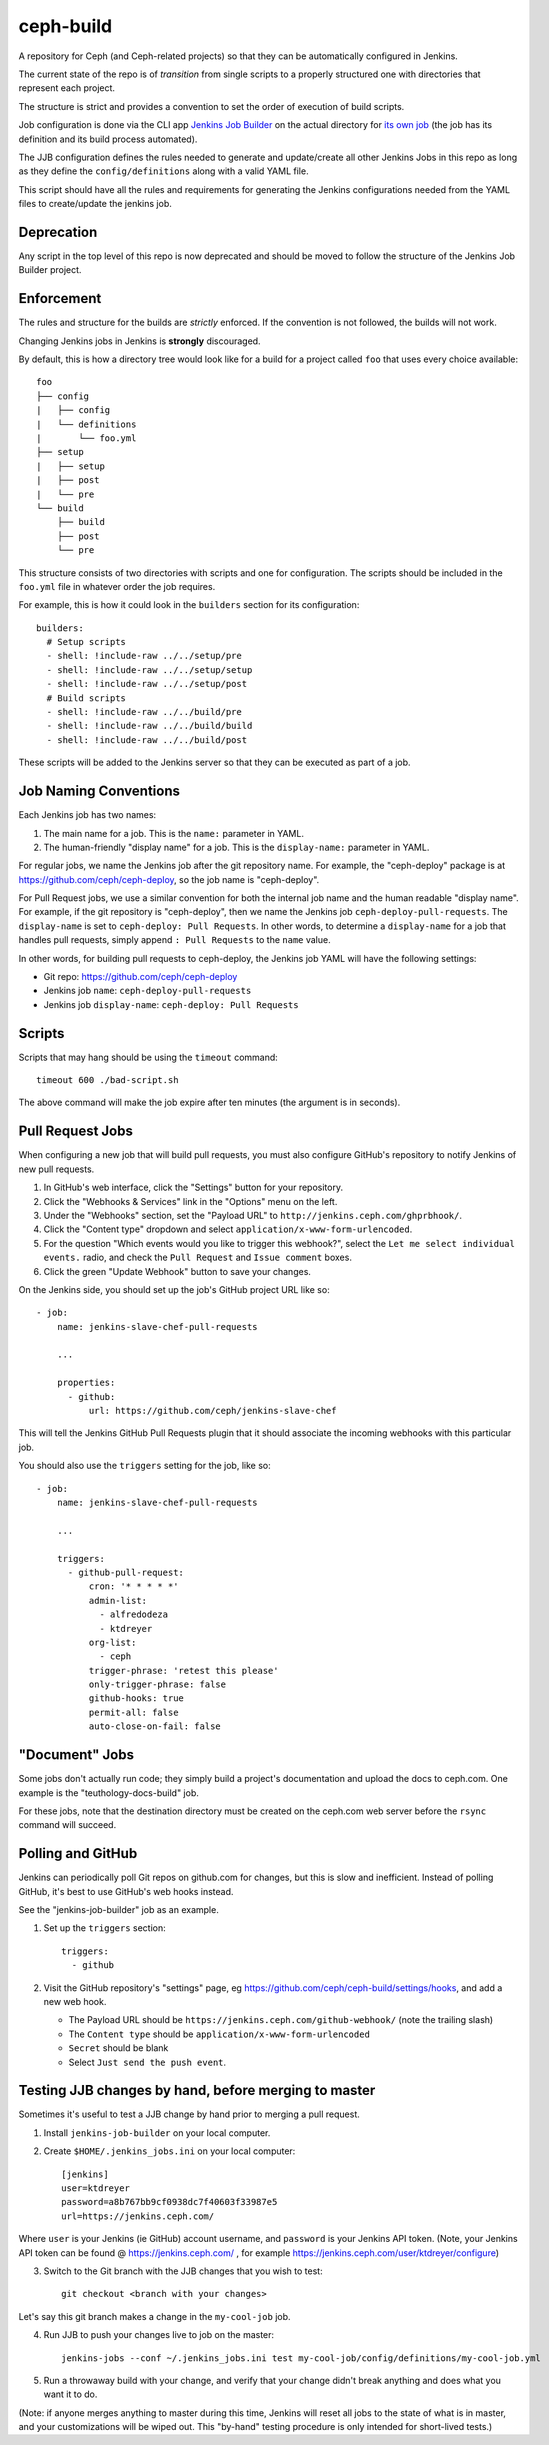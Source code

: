 ceph-build
==========
A repository for Ceph (and Ceph-related projects) so that they can be
automatically configured in Jenkins.

The current state of the repo is of *transition* from single scripts to
a properly structured one with directories that represent each project.

The structure is strict and provides a convention to set the order of execution
of build scripts.

Job configuration is done via the CLI app `Jenkins Job Builder <http://ci.openstack.org/jenkins-job-builder/>`_
on the actual directory for `its own job
<http://jenkins.ceph.com/job/jenkins-job-builder/>`_ (the job has its
definition and its build process automated).

The JJB configuration defines the rules needed to generate and update/create
all other Jenkins Jobs in this repo as long as they define the
``config/definitions`` along with a valid YAML file.

This script should have all the rules and requirements for generating the
Jenkins configurations needed from the YAML files to create/update the jenkins
job.

Deprecation
-----------
Any script in the top level of this repo is now deprecated and should be moved
to follow the structure of the Jenkins Job Builder project.

Enforcement
-----------
The rules and structure for the builds are *strictly* enforced. If the
convention is not followed, the builds will not work.

Changing Jenkins jobs in Jenkins is **strongly** discouraged.

By default, this is how a directory tree would look like for a build for
a project called ``foo`` that uses every choice available::

    foo
    ├── config
    |   ├── config
    |   └── definitions
    |       └── foo.yml
    ├── setup
    |   ├── setup
    |   ├── post
    |   └── pre
    └── build
        ├── build
        ├── post
        └── pre

This structure consists of two directories with scripts and one for
configuration. The scripts should be included in the ``foo.yml`` file in
whatever order the job requires.

For example, this is how it could look in the ``builders`` section for its
configuration::

    builders:
      # Setup scripts
      - shell: !include-raw ../../setup/pre
      - shell: !include-raw ../../setup/setup
      - shell: !include-raw ../../setup/post
      # Build scripts
      - shell: !include-raw ../../build/pre
      - shell: !include-raw ../../build/build
      - shell: !include-raw ../../build/post

These scripts will be added to the Jenkins server so that they can be executed
as part of a job.

Job Naming Conventions
----------------------
Each Jenkins job has two names:

1. The main name for a job. This is the ``name:`` parameter in YAML.

2. The human-friendly "display name" for a job. This is the ``display-name:``
   parameter in YAML.

For regular jobs, we name the Jenkins job after the git repository name. For
example, the "ceph-deploy" package is at https://github.com/ceph/ceph-deploy,
so the job name is "ceph-deploy".

For Pull Request jobs, we use a similar convention for both the internal job
name and the human readable "display name". For example, if the git repository
is "ceph-deploy", then we name the Jenkins job ``ceph-deploy-pull-requests``.
The ``display-name`` is set to ``ceph-deploy: Pull Requests``. In other words,
to determine a ``display-name`` for a job that handles pull requests, simply
append ``: Pull Requests`` to the ``name`` value.

In other words, for building pull requests to ceph-deploy, the Jenkins job YAML
will have the following settings:

* Git repo: https://github.com/ceph/ceph-deploy

* Jenkins job ``name``: ``ceph-deploy-pull-requests``

* Jenkins job ``display-name``: ``ceph-deploy: Pull Requests``


Scripts
-------
Scripts that may hang should be using the ``timeout`` command::

    timeout 600 ./bad-script.sh

The above command will make the job expire after ten minutes (the argument is
in seconds).

Pull Request Jobs
-----------------
When configuring a new job that will build pull requests, you must also
configure GitHub's repository to notify Jenkins of new pull requests.

#. In GitHub's web interface, click the "Settings" button for your repository.

#. Click the "Webhooks & Services" link in the "Options" menu on the left.

#. Under the "Webhooks" section, set the "Payload URL" to
   ``http://jenkins.ceph.com/ghprbhook/``.

#. Click the "Content type" dropdown and select
   ``application/x-www-form-urlencoded``.

#. For the question "Which events would you like to trigger this webhook?",
   select the ``Let me select individual events.`` radio, and check the ``Pull
   Request`` and ``Issue comment`` boxes.

#. Click the green "Update Webhook" button to save your changes.

On the Jenkins side, you should set up the job's GitHub project URL like so::

  - job:
      name: jenkins-slave-chef-pull-requests

      ...

      properties:
        - github:
            url: https://github.com/ceph/jenkins-slave-chef

This will tell the Jenkins GitHub Pull Requests plugin that it should
associate the incoming webhooks with this particular job.

You should also use the ``triggers`` setting for the job, like so::

  - job:
      name: jenkins-slave-chef-pull-requests

      ...

      triggers:
        - github-pull-request:
            cron: '* * * * *'
            admin-list:
              - alfredodeza
              - ktdreyer
            org-list:
              - ceph
            trigger-phrase: 'retest this please'
            only-trigger-phrase: false
            github-hooks: true
            permit-all: false
            auto-close-on-fail: false

"Document" Jobs
---------------
Some jobs don't actually run code; they simply build a project's documentation
and upload the docs to ceph.com. One example is the "teuthology-docs-build"
job.

For these jobs, note that the destination directory must be created on the
ceph.com web server before the ``rsync`` command will succeed.

Polling and GitHub
------------------
Jenkins can periodically poll Git repos on github.com for changes, but this is
slow and inefficient. Instead of polling GitHub, it's best to use GitHub's web hooks instead.

See the "jenkins-job-builder" job as an example.

1. Set up the ``triggers`` section::

    triggers:
      - github

2. Visit the GitHub repository's "settings" page, eg
   https://github.com/ceph/ceph-build/settings/hooks, and add a new web hook.

   - The Payload URL should be ``https://jenkins.ceph.com/github-webhook/``
     (note the trailing slash)
   - The ``Content type`` should be ``application/x-www-form-urlencoded``
   - ``Secret`` should be blank
   - Select ``Just send the push event``.

Testing JJB changes by hand, before merging to master
-----------------------------------------------------

Sometimes it's useful to test a JJB change by hand prior to merging a pull
request.

1. Install ``jenkins-job-builder`` on your local computer.

2. Create ``$HOME/.jenkins_jobs.ini`` on your local computer::

    [jenkins]
    user=ktdreyer
    password=a8b767bb9cf0938dc7f40603f33987e5
    url=https://jenkins.ceph.com/

Where ``user`` is your Jenkins (ie GitHub) account username, and ``password``
is your Jenkins API token. (Note, your Jenkins API token can be found @
https://jenkins.ceph.com/ , for example
https://jenkins.ceph.com/user/ktdreyer/configure)

3. Switch to the Git branch with the JJB changes that you wish to test::

    git checkout <branch with your changes>

Let's say this git branch makes a change in the ``my-cool-job`` job.

4. Run JJB to push your changes live to job on the master::

    jenkins-jobs --conf ~/.jenkins_jobs.ini test my-cool-job/config/definitions/my-cool-job.yml

5. Run a throwaway build with your change, and verify that your change didn't
   break anything and does what you want it to do.

(Note: if anyone merges anything to master during this time, Jenkins will reset
all jobs to the state of what is in master, and your customizations will be
wiped out. This "by-hand" testing procedure is only intended for short-lived
tests.)
